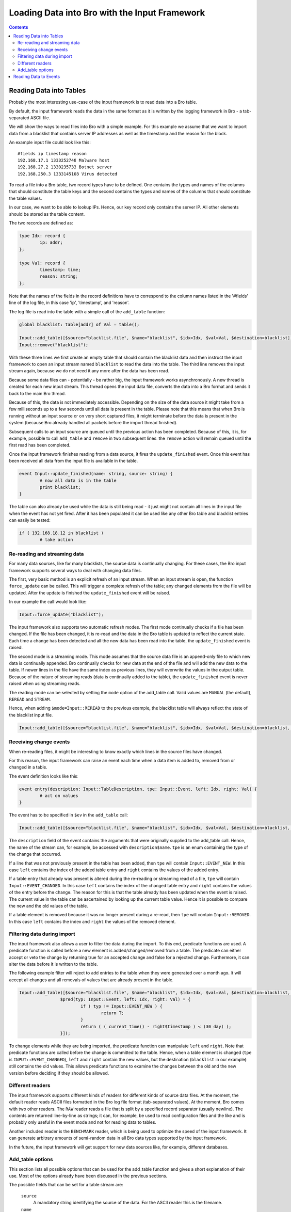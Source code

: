 ==============================================
Loading Data into Bro with the Input Framework
==============================================

.. rst-class:: opening

   Bro now features a flexible input framework that allows users
   to import data into Bro. Data is either read into Bro tables or
   converted to events which can then be handled by scripts.
   This document gives an overview of how to use the input framework
   with some examples. For more complex scenarios it is
   worthwhile to take a look at the unit tests in
   ``testing/btest/scripts/base/frameworks/input/``.

.. contents::

Reading Data into Tables
========================

Probably the most interesting use-case of the input framework is to
read data into a Bro table.

By default, the input framework reads the data in the same format
as it is written by the logging framework in Bro - a tab-separated
ASCII file.

We will show the ways to read files into Bro with a simple example.
For this example we assume that we want to import data from a blacklist
that contains server IP addresses as well as the timestamp and the reason
for the block.

An example input file could look like this:

::

        #fields ip timestamp reason
        192.168.17.1 1333252748 Malware host
        192.168.27.2 1330235733 Botnet server
        192.168.250.3 1333145108 Virus detected

To read a file into a Bro table, two record types have to be defined.
One contains the types and names of the columns that should constitute the
table keys and the second contains the types and names of the columns that
should constitute the table values.

In our case, we want to be able to lookup IPs. Hence, our key record
only contains the server IP. All other elements should be stored as
the table content.

The two records are defined as:

.. code:: bro

        type Idx: record {
                ip: addr;
        };

        type Val: record {
                timestamp: time;
                reason: string;
        };

Note that the names of the fields in the record definitions have to correspond
to the column names listed in the '#fields' line of the log file, in this
case 'ip', 'timestamp', and 'reason'.

The log file is read into the table with a simple call of the ``add_table``
function:

.. code:: bro

        global blacklist: table[addr] of Val = table();

        Input::add_table([$source="blacklist.file", $name="blacklist", $idx=Idx, $val=Val, $destination=blacklist]);
        Input::remove("blacklist");

With these three lines we first create an empty table that should contain the
blacklist data and then instruct the input framework to open an input stream
named ``blacklist`` to read the data into the table. The third line removes the
input stream again, because we do not need it any more after the data has been
read.

Because some data files can - potentially - be rather big, the input framework
works asynchronously. A new thread is created for each new input stream.
This thread opens the input data file, converts the data into a Bro format and
sends it back to the main Bro thread.

Because of this, the data is not immediately accessible. Depending on the
size of the data source it might take from a few milliseconds up to a few
seconds until all data is present in the table. Please note that this means
that when Bro is running without an input source or on very short captured
files, it might terminate before the data is present in the system (because
Bro already handled all packets before the import thread finished).

Subsequent calls to an input source are queued until the previous action has
been completed. Because of this, it is, for example, possible to call
``add_table`` and ``remove`` in two subsequent lines: the ``remove`` action
will remain queued until the first read has been completed.

Once the input framework finishes reading from a data source, it fires
the ``update_finished`` event. Once this event has been received all data
from the input file is available in the table.

.. code:: bro

        event Input::update_finished(name: string, source: string) {
                # now all data is in the table
                print blacklist;
        }

The table can also already be used while the data is still being read - it
just might not contain all lines in the input file when the event has not
yet fired. After it has been populated it can be used like any other Bro
table and blacklist entries can easily be tested:

.. code:: bro

        if ( 192.168.18.12 in blacklist )
                # take action


Re-reading and streaming data
-----------------------------

For many data sources, like for many blacklists, the source data is continually
changing. For these cases, the Bro input framework supports several ways to
deal with changing data files.

The first, very basic method is an explicit refresh of an input stream. When
an input stream is open, the function ``force_update`` can be called. This
will trigger a complete refresh of the table; any changed elements from the
file will be updated.  After the update is finished the ``update_finished``
event will be raised.

In our example the call would look like:

.. code:: bro

        Input::force_update("blacklist");

The input framework also supports two automatic refresh modes. The first mode
continually checks if a file has been changed. If the file has been changed, it
is re-read and the data in the Bro table is updated to reflect the current
state.  Each time a change has been detected and all the new data has been
read into the table, the ``update_finished`` event is raised.

The second mode is a streaming mode. This mode assumes that the source data
file is an append-only file to which new data is continually appended. Bro
continually checks for new data at the end of the file and will add the new
data to the table.  If newer lines in the file have the same index as previous
lines, they will overwrite the values in the output table.  Because of the
nature of streaming reads (data is continually added to the table),
the ``update_finished`` event is never raised when using streaming reads.

The reading mode can be selected by setting the ``mode`` option of the
add_table call.  Valid values are ``MANUAL`` (the default), ``REREAD``
and ``STREAM``.

Hence, when adding ``$mode=Input::REREAD`` to the previous example, the
blacklist table will always reflect the state of the blacklist input file.

.. code:: bro

        Input::add_table([$source="blacklist.file", $name="blacklist", $idx=Idx, $val=Val, $destination=blacklist, $mode=Input::REREAD]);

Receiving change events
-----------------------

When re-reading files, it might be interesting to know exactly which lines in
the source files have changed.

For this reason, the input framework can raise an event each time when a data
item is added to, removed from or changed in a table.

The event definition looks like this:

.. code:: bro

        event entry(description: Input::TableDescription, tpe: Input::Event, left: Idx, right: Val) {
                # act on values
        }

The event has to be specified in ``$ev`` in the ``add_table`` call:

.. code:: bro

        Input::add_table([$source="blacklist.file", $name="blacklist", $idx=Idx, $val=Val, $destination=blacklist, $mode=Input::REREAD, $ev=entry]);

The ``description`` field of the event contains the arguments that were
originally supplied to the add_table call.  Hence, the name of the stream can,
for example, be accessed with ``description$name``. ``tpe`` is an enum
containing the type of the change that occurred.

If a line that was not previously present in the table has been added,
then ``tpe`` will contain ``Input::EVENT_NEW``. In this case ``left`` contains
the index of the added table entry and ``right`` contains the values of the
added entry.

If a table entry that already was present is altered during the re-reading or
streaming read of a file, ``tpe`` will contain ``Input::EVENT_CHANGED``. In
this case ``left`` contains the index of the changed table entry and ``right``
contains the values of the entry before the change. The reason for this is
that the table already has been updated when the event is raised. The current
value in the table can be ascertained by looking up the current table value.
Hence it is possible to compare the new and the old values of the table.

If a table element is removed because it was no longer present during a
re-read, then ``tpe`` will contain ``Input::REMOVED``.  In this case ``left``
contains the index and ``right`` the values of the removed element.


Filtering data during import
----------------------------

The input framework also allows a user to filter the data during the import.
To this end, predicate functions are used. A predicate function is called
before a new element is added/changed/removed from a table. The predicate
can either accept or veto the change by returning true for an accepted
change and false for a rejected change. Furthermore, it can alter the data
before it is written to the table.

The following example filter will reject to add entries to the table when
they were generated over a month ago. It will accept all changes and all
removals of values that are already present in the table.

.. code:: bro

        Input::add_table([$source="blacklist.file", $name="blacklist", $idx=Idx, $val=Val, $destination=blacklist, $mode=Input::REREAD,
                        $pred(typ: Input::Event, left: Idx, right: Val) = {
                                if ( typ != Input::EVENT_NEW ) {
                                        return T;
                                }
                                return ( ( current_time() - right$timestamp ) < (30 day) );
                        }]);

To change elements while they are being imported, the predicate function can
manipulate ``left`` and ``right``. Note that predicate functions are called
before the change is committed to the table. Hence, when a table element is
changed (``tpe`` is ``INPUT::EVENT_CHANGED``), ``left`` and ``right``
contain the new values, but the destination (``blacklist`` in our example)
still contains the old values. This allows predicate functions to examine
the changes between the old and the new version before deciding if they
should be allowed.

Different readers
-----------------

The input framework supports different kinds of readers for different kinds
of source data files. At the moment, the default reader reads ASCII files
formatted in the Bro log file format (tab-separated values). At the moment,
Bro comes with two other readers. The ``RAW`` reader reads a file that is
split by a specified record separator (usually newline). The contents are
returned line-by-line as strings; it can, for example, be used to read
configuration files and the like and is probably
only useful in the event mode and not for reading data to tables.

Another included reader is the ``BENCHMARK`` reader, which is being used
to optimize the speed of the input framework. It can generate arbitrary
amounts of semi-random data in all Bro data types supported by the input
framework.

In the future, the input framework will get support for new data sources
like, for example, different databases.

Add_table options
-----------------

This section lists all possible options that can be used for the add_table
function and gives a short explanation of their use. Most of the options
already have been discussed in the previous sections.

The possible fields that can be set for a table stream are:

        ``source``
                A mandatory string identifying the source of the data.
                For the ASCII reader this is the filename.

        ``name``
                A mandatory name for the filter that can later be used
                to manipulate it further.

        ``idx``
                Record type that defines the index of the table.

        ``val``
                Record type that defines the values of the table.

        ``reader``
                The reader used for this stream. Default is ``READER_ASCII``.

        ``mode``
                The mode in which the stream is opened. Possible values are
                ``MANUAL``, ``REREAD`` and ``STREAM``.  Default is ``MANUAL``.
                ``MANUAL`` means that the file is not updated after it has
                been read. Changes to the file will not be reflected in the
                data Bro knows.  ``REREAD`` means that the whole file is read
                again each time a change is found. This should be used for
                files that are mapped to a table where individual lines can
                change.  ``STREAM`` means that the data from the file is
                streamed. Events / table entries will be generated as new
                data is appended to the file.

        ``destination``
                The destination table.

        ``ev``
                Optional event that is raised, when values are added to,
                changed in, or deleted from the table.  Events are passed an
                Input::Event description as the first argument, the index
                record as the second argument and the values as the third
                argument.

        ``pred``
                Optional predicate, that can prevent entries from being added
                to the table and events from being sent.

        ``want_record``
                Boolean value, that defines if the event wants to receive the
                fields inside of a single record value, or individually
                (default).  This can be used if ``val`` is a record
                containing only one type. In this case, if ``want_record`` is
                set to false, the table will contain elements of the type
                contained in ``val``.

Reading Data to Events
======================

The second supported mode of the input framework is reading data to Bro
events instead of reading them to a table using event streams.

Event streams work very similarly to table streams that were already
discussed in much detail. To read the blacklist of the previous example
into an event stream, the following Bro code could be used:

.. code:: bro

        type Val: record {
                ip: addr;
                timestamp: time;
                reason: string;
        };

        event blacklistentry(description: Input::EventDescription, tpe: Input::Event, ip: addr, timestamp: time, reason: string) {
                # work with event data
        }

        event bro_init() {
                Input::add_event([$source="blacklist.file", $name="blacklist", $fields=Val, $ev=blacklistentry]);
        }


The main difference in the declaration of the event stream is, that an event
stream needs no separate index and value declarations -- instead, all source
data types are provided in a single record definition.

Apart from this, event streams work exactly the same as table streams and
support most of the options that are also supported for table streams.

The options that can be set when creating an event stream with
``add_event`` are:

        ``source``
                A mandatory string identifying the source of the data.
                For the ASCII reader this is the filename.

        ``name``
                A mandatory name for the stream that can later be used
                to remove it.

        ``fields``
                Name of a record type containing the fields, which should be
                retrieved from the input stream.

        ``ev``
                The event which is fired, after a line has been read from the
                input source.  The first argument that is passed to the event
                is an Input::Event structure, followed by the data, either
                inside of a record (if ``want_record is set``) or as
                individual fields.  The Input::Event structure can contain
                information, if the received line is ``NEW``, has been
                ``CHANGED`` or ``DELETED``. Since the ASCII reader cannot
                track this information for event filters, the value is
                always ``NEW`` at the moment.

        ``mode``
                The mode in which the stream is opened. Possible values are
                ``MANUAL``, ``REREAD`` and ``STREAM``.  Default is ``MANUAL``.
                ``MANUAL`` means that the file is not updated after it has
                been read. Changes to the file will not be reflected in the
                data Bro knows.  ``REREAD`` means that the whole file is read
                again each time a change is found. This should be used for
                files that are mapped to a table where individual lines can
                change.  ``STREAM`` means that the data from the file is
                streamed. Events / table entries will be generated as new
                data is appended to the file.

        ``reader``
                The reader used for this stream. Default is ``READER_ASCII``.

        ``want_record``
                Boolean value, that defines if the event wants to receive the
                fields inside of a single record value, or individually
                (default). If this is set to true, the event will receive a
                single record of the type provided in ``fields``.



